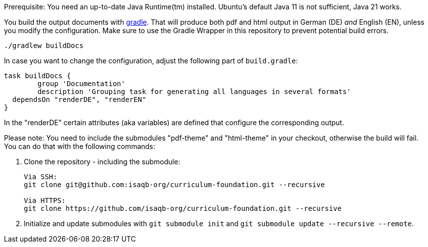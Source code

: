 
Prerequisite: You need an up-to-date Java Runtime(tm) installed. Ubuntu's default Java 11 is not sufficient, Java 21 works.

You build the output documents with https://gradle.org[gradle]. 
That will produce both pdf and html output in German (DE) _and_ English (EN), unless you modify the configuration. 
Make sure to use the Gradle Wrapper in this repository to prevent potential build errors.


`./gradlew buildDocs`

In case you want to change the configuration, adjust the following part of `build.gradle`:

[source,groovy]
----
task buildDocs {
	group 'Documentation'
	description 'Grouping task for generating all languages in several formats'
  dependsOn "renderDE", "renderEN"
}
----

In the "renderDE" certain attributes (aka variables) are defined that configure the corresponding output.

Please note: You need to include the submodules "pdf-theme" and "html-theme" in your checkout, otherwise the build will fail. You can do that with the following commands:

. Clone the repository - including the submodule:
+
--
[source,shell]
----
Via SSH:
git clone git@github.com:isaqb-org/curriculum-foundation.git --recursive

Via HTTPS:
git clone https://github.com/isaqb-org/curriculum-foundation.git --recursive
----
--
. Initialize and update submodules with `git submodule init` and `git submodule update --recursive --remote`.